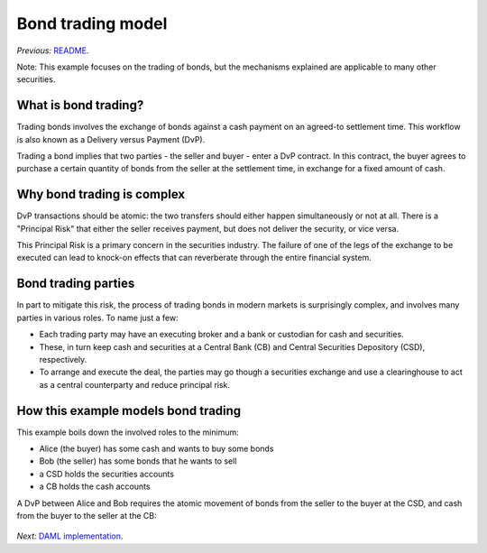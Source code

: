 Bond trading model
##################

*Previous:* `README </README.rst>`_.

Note: This example focuses on the trading of bonds, but the mechanisms explained are applicable to many other securities.

What is bond trading?
*********************

Trading bonds involves the exchange of bonds against a cash payment on an agreed-to settlement time. This workflow is also known as a Delivery versus Payment (DvP).

Trading a bond implies that two parties - the seller and buyer - enter a DvP contract. In this contract, the buyer agrees to purchase a certain quantity of bonds from the seller at the settlement time, in exchange for a fixed amount of cash.

Why bond trading is complex
***************************

DvP transactions should be atomic:  the two transfers should either happen simultaneously or not at all. There is a "Principal Risk" that either the seller receives payment, but does not deliver the security, or vice versa.

This Principal Risk is a primary concern in the securities industry. The failure of one of the legs of the exchange to be executed can lead to knock-on effects that can reverberate through the entire financial system.

Bond trading parties
********************

In part to mitigate this risk, the process of trading bonds in modern markets is surprisingly complex, and involves many parties in various roles. To name just a few: 

- Each trading party may have an executing broker and a bank or custodian for cash and securities.
- These, in turn keep cash and securities at a Central Bank (CB) and Central Securities Depository (CSD), respectively.
- To arrange and execute the deal, the parties may go though a securities exchange and use a clearinghouse to act as a central counterparty and reduce principal risk.

.. _da-docs-example-bond-trading-model:

How this example models bond trading
************************************

This example boils down the involved roles to the minimum:

- Alice (the buyer) has some cash and wants to buy some bonds
- Bob (the seller) has some bonds that he wants to sell
- a CSD holds the securities accounts
- a CB holds the cash accounts

A DvP between Alice and Bob requires the atomic movement of bonds from the seller to the buyer at the CSD, and cash from the buyer to the seller at the CB:

.. figure:: images/Transfer.svg

*Next:* `DAML implementation <02-daml-implementation.rst>`_.
